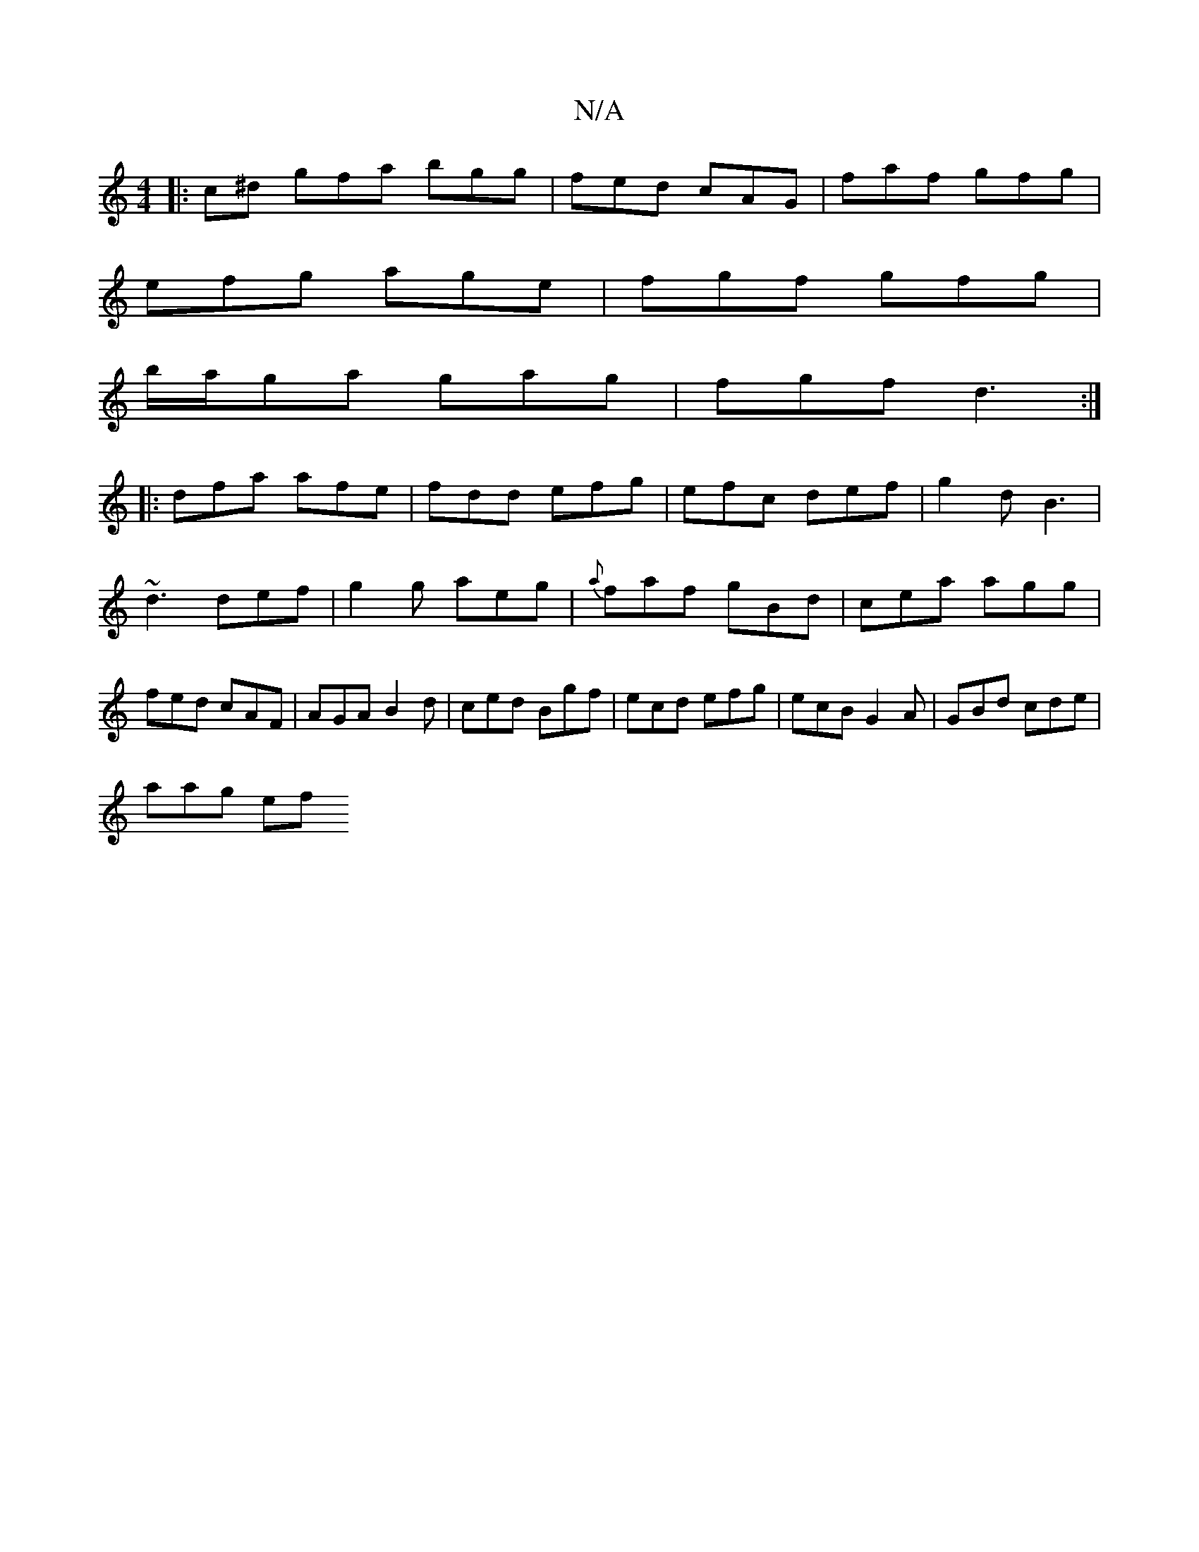 X:1
T:N/A
M:4/4
R:N/A
K:Cmajor
c:|
|: c^d gfa bgg|fed cAG|faf gfg|
efg age|fgf gfg|
b/a/ga gag|fgf d3 :|
|: dfa afe|fdd efg|efc def|g2d B3 | ~d3 def|g2g aeg|{a}faf gBd|cea agg|fed cAF|AGA B2d|ced Bgf|ecd efg|ecB G2A|GBd cde|
aag ef
